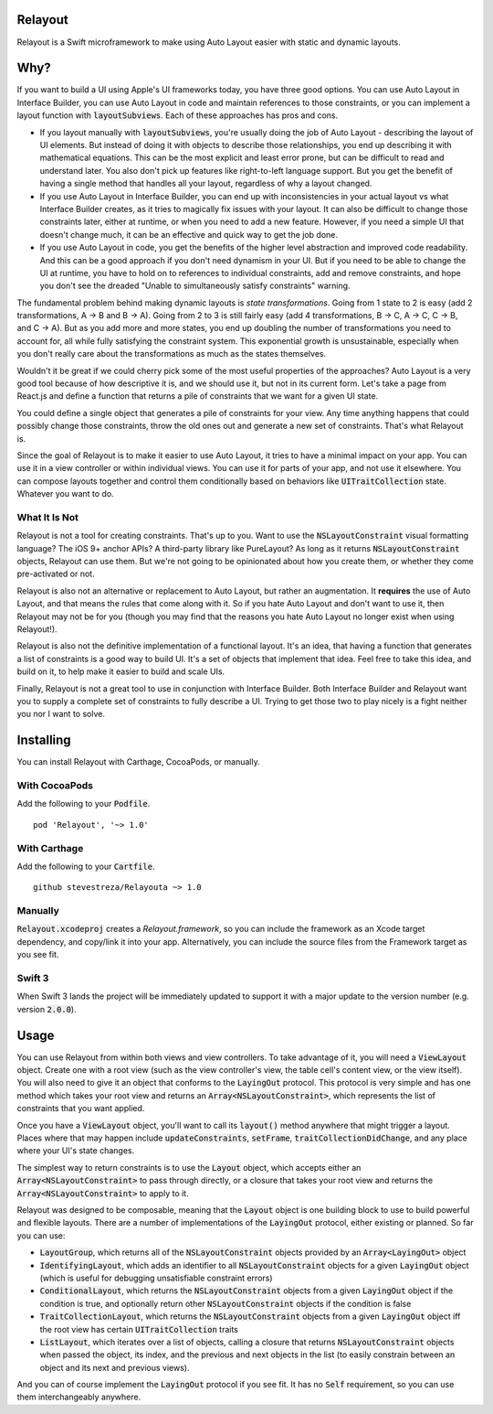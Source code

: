 Relayout
========

.. image:: https://travis-ci.org/stevestreza/Relayout.svg

.. image:: video.png
   :target: https://www.youtube.com/watch?v=lPMfXD6NMrs

Relayout is a Swift microframework to make using Auto Layout easier with static and dynamic layouts.

Why?
====

If you want to build a UI using Apple's UI frameworks today, you have three good options. You can use Auto Layout in Interface Builder, you can use Auto Layout in code and maintain references to those constraints, or you can implement a layout function with `layoutSubviews`:code:. Each of these approaches has pros and cons.

- If you layout manually with `layoutSubviews`:code:, you're usually doing the job of Auto Layout - describing the layout of UI elements. But instead of doing it with objects to describe those relationships, you end up describing it with mathematical equations. This can be the most explicit and least error prone, but can be difficult to read and understand later. You also don't pick up features like right-to-left language support. But you get the benefit of having a single method that handles all your layout, regardless of why a layout changed. 
- If you use Auto Layout in Interface Builder, you can end up with inconsistencies in your actual layout vs what Interface Builder creates, as it tries to magically fix issues with your layout. It can also be difficult to change those constraints later, either at runtime, or when you need to add a new feature. However, if you need a simple UI that doesn't change much, it can be an effective and quick way to get the job done.
- If you use Auto Layout in code, you get the benefits of the higher level abstraction and improved code readability. And this can be a good approach if you don't need dynamism in your UI. But if you need to be able to change the UI at runtime, you have to hold on to references to individual constraints, add and remove constraints, and hope you don't see the dreaded "Unable to simultaneously satisfy constraints" warning.

The fundamental problem behind making dynamic layouts is *state transformations*. Going from 1 state to 2 is easy (add 2 transformations, A -> B and B -> A). Going from 2 to 3 is still fairly easy (add 4 transformations, B -> C, A -> C, C -> B, and C -> A). But as you add more and more states, you end up doubling the number of transformations you need to account for, all while fully satisfying the constraint system. This exponential growth is unsustainable, especially when you don't really care about the transformations as much as the states themselves.

Wouldn't it be great if we could cherry pick some of the most useful properties of the approaches? Auto Layout is a very good tool because of how descriptive it is, and we should use it, but not in its current form. Let's take a page from React.js and define a function that returns a pile of constraints that we want for a given UI state. 

You could define a single object that generates a pile of constraints for your view. Any time anything happens that could possibly change those constraints, throw the old ones out and generate a new set of constraints. That's what Relayout is.

Since the goal of Relayout is to make it easier to use Auto Layout, it tries to have a minimal impact on your app. You can use it in a view controller or within individual views. You can use it for parts of your app, and not use it elsewhere. You can compose layouts together and control them conditionally based on behaviors like `UITraitCollection`:code: state. Whatever you want to do.

What It Is Not
--------------

Relayout is not a tool for creating constraints. That's up to you. Want to use the `NSLayoutConstraint`:code: visual formatting language? The iOS 9+ anchor APIs? A third-party library like PureLayout? As long as it returns `NSLayoutConstraint`:code: objects, Relayout can use them. But we're not going to be opinionated about how you create them, or whether they come pre-activated or not. 

Relayout is also not an alternative or replacement to Auto Layout, but rather an augmentation. It **requires** the use of Auto Layout, and that means the rules that come along with it. So if you hate Auto Layout and don't want to use it, then Relayout may not be for you (though you may find that the reasons you hate Auto Layout no longer exist when using Relayout!).

Relayout is also not the definitive implementation of a functional layout. It's an idea, that having a function that generates a list of constraints is a good way to build UI. It's a set of objects that implement that idea. Feel free to take this idea, and build on it, to help make it easier to build and scale UIs.

Finally, Relayout is not a great tool to use in conjunction with Interface Builder. Both Interface Builder and Relayout want you to supply a complete set of constraints to fully describe a UI. Trying to get those two to play nicely is a fight neither you nor I want to solve.

Installing
==========

You can install Relayout with Carthage, CocoaPods, or manually.

With CocoaPods
--------------

Add the following to your `Podfile`:code:. ::

   pod 'Relayout', '~> 1.0'

With Carthage
-------------

Add the following to your `Cartfile`:code:. ::

   github stevestreza/Relayouta ~> 1.0

Manually
--------

`Relayout.xcodeproj`:code: creates a `Relayout.framework`, so you can include the framework as an Xcode target dependency, and copy/link it into your app. Alternatively, you can include the source files from the Framework target as you see fit.

Swift 3
-------

When Swift 3 lands the project will be immediately updated to support it with a major update to the version number (e.g. version `2.0.0`:code:).

Usage
=====

You can use Relayout from within both views and view controllers. To take advantage of it, you will need a `ViewLayout`:code: object. Create one with a root view (such as the view controller's view, the table cell's content view, or the view itself). You will also need to give it an object that conforms to the `LayingOut`:code: protocol. This protocol is very simple and has one method which takes your root view and returns an `Array<NSLayoutConstraint>`:code:, which represents the list of constraints that you want applied.

Once you have a `ViewLayout`:code: object, you'll want to call its `layout()`:code: method anywhere that might trigger a layout. Places where that may happen include `updateConstraints`:code:, `setFrame`:code:, `traitCollectionDidChange`:code:, and any place where your UI's state changes.

The simplest way to return constraints is to use the `Layout`:code: object, which accepts either an `Array<NSLayoutConstraint>`:code: to pass through directly, or a closure that takes your root view and returns the `Array<NSLayoutConstraint>`:code: to apply to it.

Relayout was designed to be composable, meaning that the `Layout`:code: object is one building block to use to build powerful and flexible layouts. There are a number of implementations of the `LayingOut`:code: protocol, either existing or planned. So far you can use:

- `LayoutGroup`:code:, which returns all of the `NSLayoutConstraint`:code: objects provided by an `Array<LayingOut>`:code: object
- `IdentifyingLayout`:code:, which adds an identifier to all `NSLayoutConstraint`:code: objects for a given `LayingOut`:code: object (which is useful for debugging unsatisfiable constraint errors)
- `ConditionalLayout`:code:, which returns the `NSLayoutConstraint`:code: objects from a given `LayingOut`:code: object if the condition is true, and optionally return other `NSLayoutConstraint`:code: objects if the condition is false
- `TraitCollectionLayout`:code:, which returns the `NSLayoutConstraint`:code: objects from a given `LayingOut`:code: object iff the root view has certain `UITraitCollection`:code: traits
- `ListLayout`:code:, which iterates over a list of objects, calling a closure that returns `NSLayoutConstraint`:code: objects when passed the object, its index, and the previous and next objects in the list (to easily constrain between an object and its next and previous views).

And you can of course implement the `LayingOut`:code: protocol if you see fit. It has no `Self`:code: requirement, so you can use them interchangeably anywhere.

